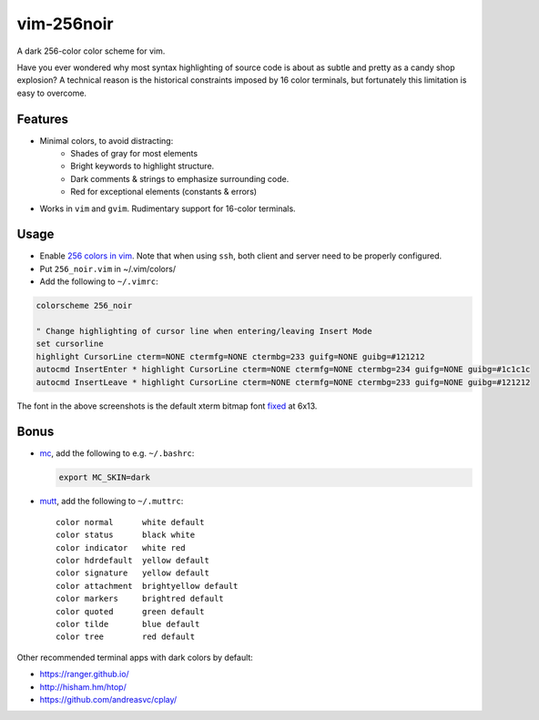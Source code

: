 vim-256noir
===========
A dark 256-color color scheme for vim.

Have you ever wondered why most syntax highlighting of source code is about as
subtle and pretty as a candy shop explosion? A technical reason is the
historical constraints imposed by 16 color terminals, but fortunately this
limitation is easy to overcome.

Features
--------
* Minimal colors, to avoid distracting:
    - Shades of gray for most elements
    - Bright keywords to highlight structure.
    - Dark comments & strings to emphasize surrounding code.
    - Red for exceptional elements (constants & errors)

* Works in ``vim`` and ``gvim``. Rudimentary support for 16-color terminals.

Usage
-----
- Enable `256 colors in vim <http://vim.wikia.com/wiki/256_colors_in_vim>`_.
  Note that when using ``ssh``, both client and server need to be properly configured.
- Put ``256_noir.vim`` in ~/.vim/colors/
- Add the following to ``~/.vimrc``:

.. code-block:: vim

    colorscheme 256_noir

    " Change highlighting of cursor line when entering/leaving Insert Mode
    set cursorline
    highlight CursorLine cterm=NONE ctermfg=NONE ctermbg=233 guifg=NONE guibg=#121212
    autocmd InsertEnter * highlight CursorLine cterm=NONE ctermfg=NONE ctermbg=234 guifg=NONE guibg=#1c1c1c
    autocmd InsertLeave * highlight CursorLine cterm=NONE ctermfg=NONE ctermbg=233 guifg=NONE guibg=#121212

.. image:: screenshot.png
   :alt: screenshot of vim with noir colorscheme

The font in the above screenshots is the default xterm bitmap font
`fixed <https://en.wikipedia.org/wiki/Fixed_(typeface)>`_ at 6x13.

Bonus
-----
- `mc <https://midnight-commander.org/>`_, add the following to e.g. ``~/.bashrc``:

  .. code-block:: bash
  
      export MC_SKIN=dark

- `mutt <http://www.mutt.org/>`_, add the following to ``~/.muttrc``::

      color normal      white default
      color status      black white
      color indicator   white red
      color hdrdefault  yellow default
      color signature   yellow default
      color attachment  brightyellow default
      color markers     brightred default
      color quoted      green default
      color tilde       blue default
      color tree        red default

Other recommended terminal apps with dark colors by default:

- https://ranger.github.io/
- http://hisham.hm/htop/
- https://github.com/andreasvc/cplay/
